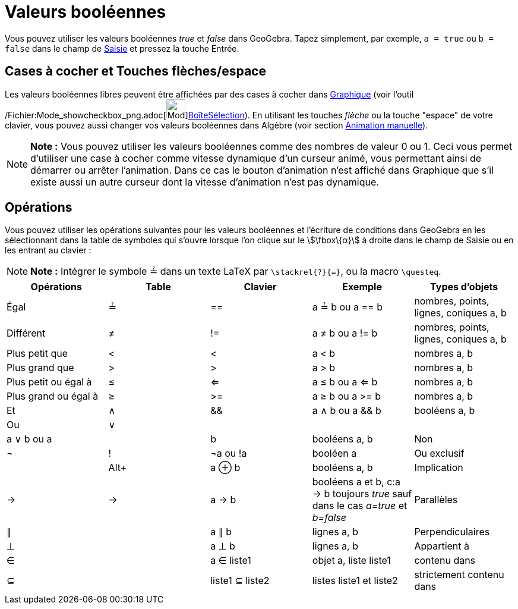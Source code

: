 = Valeurs booléennes
:page-en: Boolean_values
ifdef::env-github[:imagesdir: /fr/modules/ROOT/assets/images]

Vous pouvez utiliser les valeurs booléennes _true_ et _false_ dans GeoGebra. Tapez simplement, par exemple,
`++a = true++` ou `++b = false++` dans le champ de xref:/Saisie.adoc[Saisie] et pressez la touche Entrée.

== Cases à cocher et Touches flèches/espace

Les valeurs booléennes libres peuvent être affichées par des cases à cocher dans xref:/Graphique.adoc[Graphique] (voir
l'outil /Fichier:Mode_showcheckbox_png.adoc[image:Mode_showcheckbox.png[Mode
showcheckbox.png,width=32,height=32]]xref:/tools/BoîteSélection.adoc[BoîteSélection]). En utilisant les touches _flèche_
ou la touche "espace" de votre clavier, vous pouvez aussi changer vos valeurs booléennes dans Algèbre (voir section
xref:/Animation.adoc[Animation manuelle]).

[NOTE]
====

*Note :* Vous pouvez utiliser les valeurs booléennes comme des nombres de valeur 0 ou 1. Ceci vous permet d'utiliser une
case à cocher comme vitesse dynamique d'un curseur animé, vous permettant ainsi de démarrer ou arrêter l'animation. Dans
ce cas le bouton d'animation n'est affiché dans Graphique que s'il existe aussi un autre curseur dont la vitesse
d'animation n'est pas dynamique.

====

== Opérations

Vous pouvez utiliser les opérations suivantes pour les valeurs booléennes et l'écriture de conditions dans GeoGebra en
les sélectionnant dans la table de symboles qui s'ouvre lorsque l'on clique sur le stem:[\fbox\{α}] à droite dans le
champ de Saisie ou en les entrant au clavier :

[NOTE]
====

*Note :* Intégrer le symbole ≟ dans un texte LaTeX par `++\stackrel{?}{=}++`, ou la macro `++\questeq++`.

====

[cols=",,,,",options="header",]
|===
|Opérations |Table |Clavier |Exemple |Types d'objets
|Égal |≟ |== |a ≟ b ou a == b |nombres, points, lignes, coniques a, b

|Différent |≠ |!= |a ≠ b ou a != b |nombres, points, lignes, coniques a, b

|Plus petit que |< |< |a < b |nombres a, b

|Plus grand que |> |> |a > b |nombres a, b

|Plus petit ou égal à |≤ |<= |a ≤ b ou a <= b |nombres a, b

|Plus grand ou égal à |≥ |>= |a ≥ b ou a >= b |nombres a, b

|Et |∧ |&& |a ∧ b ou a && b |booléens a, b

|Ou |∨ || | |a ∨ b ou a || b |booléens a, b

|Non |¬ |! |¬a ou !a |booléen a

|Ou exclusif | |[.kcode]##Alt##[.kcode]##+## |a ⊕ b |booléens a, b

|Implication |→ |-> |a -> b |booléens a et b, c:a -> b toujours _true_ sauf dans le cas _a=true_ [.underline]#et#
_b=false_

|Parallèles |∥ | |a ∥ b |lignes a, b

|Perpendiculaires |⊥ | |a ⊥ b |lignes a, b

|Appartient à |∈ | |a ∈ liste1 |objet a, liste liste1

|contenu dans |⊆ | |liste1 ⊆ liste2 |listes liste1 et liste2

|strictement contenu dans |⊂ | |liste1 ⊂ liste2 |listes liste1 et liste2
|===
